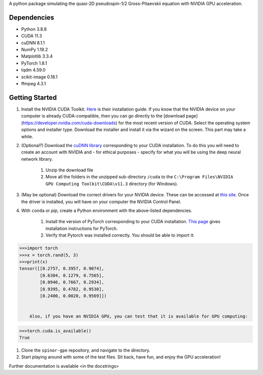 A python package simulating the quasi-2D pseudospin-1/2 Gross-Pitaevskii equation with NVIDIA GPU acceleration.

Dependencies
############

* Python         3.8.8
* CUDA           11.3
* cuDNN          8.1.1
* NumPy          1.19.2
* Matplotlib     3.3.4
* PyTorch        1.8.1
* tqdm           4.59.0
* scikit-image   0.18.1
* ffmpeg         4.3.1


Getting Started
###############

#. Install the NVIDIA CUDA Toolkit.
   `Here <https://docs.nvidia.com/cuda/cuda-installation-guide-microsoft-windows/index.html>`_ is their installation guide. If you know that the NVIDIA device on your computer is already CUDA-compatible, then you can go directly to the [download page](https://developer.nvidia.com/cuda-downloads) for the most recent version of CUDA. Select the operating system options and installer type. Download the installer and install it via the wizard on the screen. This part may take a while.
#. (Optional?) Download the `cuDNN library <https://developer.nvidia.com/cudnn>`_ corresponding to your CUDA installation. To do this you will need to create an account with NVIDIA and - for ethical purposes - specify for what you will be using the deep neural network library.

    #. Unzip the download file
    #. Move all the folders in the unzipped sub-directory ``/cuda`` to the ``C:\Program Files\NVIDIA GPU Computing Toolkit\CUDA\v11.3`` directory (for Windows).

#. (May be optional) Download the correct drivers for your NVIDIA device. These can be accessed at `this site <https://www.nvidia.com/Download/index.aspx>`_. Once the driver is installed, you will have on your computer the NVIDIA Control Panel.
#. With ``conda`` or `pip`, create a Python environment with the above-listed dependencies.

    #. Install the version of PyTorch corresponding to your CUDA installation. `This page <https://pytorch.org/get-started/locally/>`_ gives installation instructions for PyTorch.
    #. Verify that Pytorch was installed correctly. You should be able to import it:

.. code-block:: python

   >>>import torch
   >>>x = torch.rand(5, 3)
   >>>print(x)
   tensor([[0.2757, 0.3957, 0.9074],
           [0.6304, 0.1279, 0.7565],
           [0.0946, 0.7667, 0.2934],
           [0.9395, 0.4782, 0.9530],
           [0.2400, 0.0020, 0.9569]])


       Also, if you have an NVIDIA GPU, you can test that it is available for GPU computing:

.. code-block:: python

   >>>torch.cuda.is_available()
   True

#. Clone the ``spinor-gpe`` repository, and navigate to the directory.
#. Start playing around with some of the test files. Sit back, have fun, and enjoy the GPU acceleration!

Further documentation is available \<in the docstrings\>